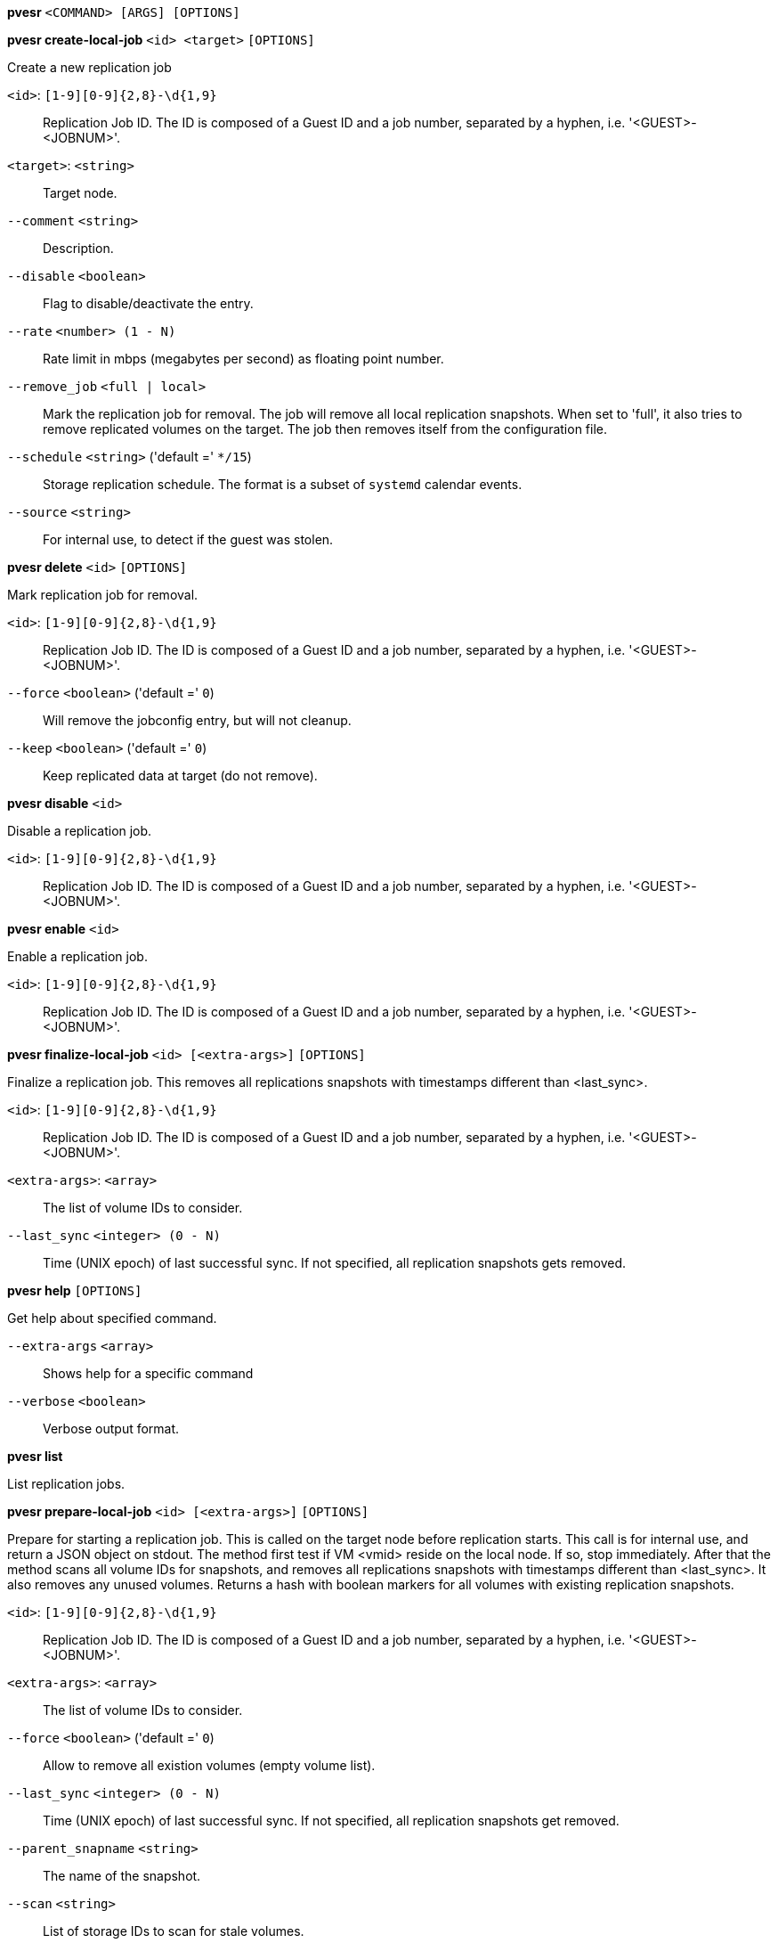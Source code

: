 [[cli_pvesr]]
*pvesr* `<COMMAND> [ARGS] [OPTIONS]`

[[cli_pvesr_create-local-job]]
*pvesr create-local-job* `<id> <target>` `[OPTIONS]`

Create a new replication job

`<id>`: `[1-9][0-9]{2,8}-\d{1,9}` ::

Replication Job ID. The ID is composed of a Guest ID and a job number, separated by a hyphen, i.e. '<GUEST>-<JOBNUM>'.

`<target>`: `<string>` ::

Target node.

`--comment` `<string>` ::

Description.

`--disable` `<boolean>` ::

Flag to disable/deactivate the entry.

`--rate` `<number> (1 - N)` ::

Rate limit in mbps (megabytes per second) as floating point number.

`--remove_job` `<full | local>` ::

Mark the replication job for removal. The job will remove all local replication snapshots. When set to 'full', it also tries to remove replicated volumes on the target. The job then removes itself from the configuration file.

`--schedule` `<string>` ('default =' `*/15`)::

Storage replication schedule. The format is a subset of `systemd` calendar events.

`--source` `<string>` ::

For internal use, to detect if the guest was stolen.

[[cli_pvesr_delete]]
*pvesr delete* `<id>` `[OPTIONS]`

Mark replication job for removal.

`<id>`: `[1-9][0-9]{2,8}-\d{1,9}` ::

Replication Job ID. The ID is composed of a Guest ID and a job number, separated by a hyphen, i.e. '<GUEST>-<JOBNUM>'.

`--force` `<boolean>` ('default =' `0`)::

Will remove the jobconfig entry, but will not cleanup.

`--keep` `<boolean>` ('default =' `0`)::

Keep replicated data at target (do not remove).

[[cli_pvesr_disable]]
*pvesr disable* `<id>`

Disable a replication job.

`<id>`: `[1-9][0-9]{2,8}-\d{1,9}` ::

Replication Job ID. The ID is composed of a Guest ID and a job number, separated by a hyphen, i.e. '<GUEST>-<JOBNUM>'.

[[cli_pvesr_enable]]
*pvesr enable* `<id>`

Enable a replication job.

`<id>`: `[1-9][0-9]{2,8}-\d{1,9}` ::

Replication Job ID. The ID is composed of a Guest ID and a job number, separated by a hyphen, i.e. '<GUEST>-<JOBNUM>'.

[[cli_pvesr_finalize-local-job]]
*pvesr finalize-local-job* `<id> [<extra-args>]` `[OPTIONS]`

Finalize a replication job. This removes all replications snapshots with
timestamps different than <last_sync>.

`<id>`: `[1-9][0-9]{2,8}-\d{1,9}` ::

Replication Job ID. The ID is composed of a Guest ID and a job number, separated by a hyphen, i.e. '<GUEST>-<JOBNUM>'.

`<extra-args>`: `<array>` ::

The list of volume IDs to consider.

`--last_sync` `<integer> (0 - N)` ::

Time (UNIX epoch) of last successful sync. If not specified, all replication snapshots gets removed.

[[cli_pvesr_help]]
*pvesr help* `[OPTIONS]`

Get help about specified command.

`--extra-args` `<array>` ::

Shows help for a specific command

`--verbose` `<boolean>` ::

Verbose output format.

[[cli_pvesr_list]]
*pvesr list*

List replication jobs.

[[cli_pvesr_prepare-local-job]]
*pvesr prepare-local-job* `<id> [<extra-args>]` `[OPTIONS]`

Prepare for starting a replication job. This is called on the target node
before replication starts. This call is for internal use, and return a JSON
object on stdout. The method first test if VM <vmid> reside on the local
node. If so, stop immediately. After that the method scans all volume IDs
for snapshots, and removes all replications snapshots with timestamps
different than <last_sync>. It also removes any unused volumes. Returns a
hash with boolean markers for all volumes with existing replication
snapshots.

`<id>`: `[1-9][0-9]{2,8}-\d{1,9}` ::

Replication Job ID. The ID is composed of a Guest ID and a job number, separated by a hyphen, i.e. '<GUEST>-<JOBNUM>'.

`<extra-args>`: `<array>` ::

The list of volume IDs to consider.

`--force` `<boolean>` ('default =' `0`)::

Allow to remove all existion volumes (empty volume list).

`--last_sync` `<integer> (0 - N)` ::

Time (UNIX epoch) of last successful sync. If not specified, all replication snapshots get removed.

`--parent_snapname` `<string>` ::

The name of the snapshot.

`--scan` `<string>` ::

List of storage IDs to scan for stale volumes.

[[cli_pvesr_read]]
*pvesr read* `<id>`

Read replication job configuration.

`<id>`: `[1-9][0-9]{2,8}-\d{1,9}` ::

Replication Job ID. The ID is composed of a Guest ID and a job number, separated by a hyphen, i.e. '<GUEST>-<JOBNUM>'.

[[cli_pvesr_run]]
*pvesr run* `[OPTIONS]`

This method is called by the systemd-timer and executes all (or a specific)
sync jobs.

`--id` `[1-9][0-9]{2,8}-\d{1,9}` ::

Replication Job ID. The ID is composed of a Guest ID and a job number, separated by a hyphen, i.e. '<GUEST>-<JOBNUM>'.

`--mail` `<boolean>` ('default =' `0`)::

Send an email notification in case of a failure.

`--verbose` `<boolean>` ('default =' `0`)::

Print more verbose logs to stdout.

[[cli_pvesr_schedule-now]]
*pvesr schedule-now* `<id>`

Schedule replication job to start as soon as possible.

`<id>`: `[1-9][0-9]{2,8}-\d{1,9}` ::

Replication Job ID. The ID is composed of a Guest ID and a job number, separated by a hyphen, i.e. '<GUEST>-<JOBNUM>'.

[[cli_pvesr_set-state]]
*pvesr set-state* `<vmid> <state>`

Set the job replication state on migration. This call is for internal use.
It will accept the job state as ja JSON obj.

`<vmid>`: `<integer> (100 - 999999999)` ::

The (unique) ID of the VM.

`<state>`: `<string>` ::

Job state as JSON decoded string.

[[cli_pvesr_status]]
*pvesr status* `[OPTIONS]`

List status of all replication jobs on this node.

`--guest` `<integer> (100 - 999999999)` ::

Only list replication jobs for this guest.

[[cli_pvesr_update]]
*pvesr update* `<id>` `[OPTIONS]`

Update replication job configuration.

`<id>`: `[1-9][0-9]{2,8}-\d{1,9}` ::

Replication Job ID. The ID is composed of a Guest ID and a job number, separated by a hyphen, i.e. '<GUEST>-<JOBNUM>'.

`--comment` `<string>` ::

Description.

`--delete` `<string>` ::

A list of settings you want to delete.

`--digest` `<string>` ::

Prevent changes if current configuration file has a different digest. This can be used to prevent concurrent modifications.

`--disable` `<boolean>` ::

Flag to disable/deactivate the entry.

`--rate` `<number> (1 - N)` ::

Rate limit in mbps (megabytes per second) as floating point number.

`--remove_job` `<full | local>` ::

Mark the replication job for removal. The job will remove all local replication snapshots. When set to 'full', it also tries to remove replicated volumes on the target. The job then removes itself from the configuration file.

`--schedule` `<string>` ('default =' `*/15`)::

Storage replication schedule. The format is a subset of `systemd` calendar events.

`--source` `<string>` ::

For internal use, to detect if the guest was stolen.


